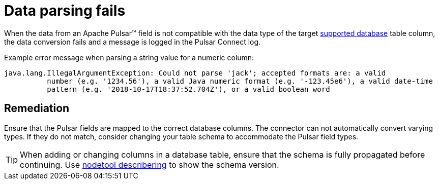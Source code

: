 = Data parsing fails 

:page-tag: pulsar-connector,dev,develop,admin,manage,pulsar

When the data from an Apache Pulsar(TM) field is not compatible with the data type of the target xref:index.adoc#supported-databases[supported database] table column, the data conversion fails and a message is logged in the Pulsar Connect log.

Example error message when parsing a string value for a numeric column:

[source,no-highlight]
----
java.lang.IllegalArgumentException: Could not parse 'jack'; accepted formats are: a valid
          number (e.g. '1234.56'), a valid Java numeric format (e.g. '-123.45e6'), a valid date-time
          pattern (e.g. '2018-10-17T18:37:52.704Z'), or a valid boolean word
----

== Remediation

Ensure that the Pulsar fields are mapped to the correct database columns.
The connector can not automatically convert varying types.
If they do not match, consider changing your table schema to accommodate the Pulsar field types.

TIP: When adding or changing columns in a database table, ensure that the schema is fully propagated before continuing.
Use https://docs.datastax.com/en/dse/6.8/dse-admin/datastax_enterprise/tools/nodetool/toolsDescribeRing.html[nodetool describering] to show the schema version.
